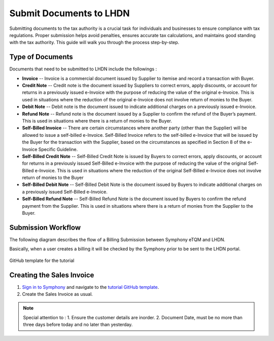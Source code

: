 Submit Documents to LHDN
==========

Submitting documents to the tax authority is a crucial task for individuals and businesses to ensure compliance with tax regulations. Proper submission helps avoid penalties, ensures accurate tax calculations, and maintains good standing with the tax authority. This guide will walk you through the process step-by-step.

Type of Documents
--------------------
Documents that need to be submitted to LHDN include the followings :

* **Invoice** -- Invoice is a commercial document issued by Supplier to itemise and record a transaction with Buyer.
* **Credit Note** -- Credit note is the document issued by Suppliers to correct errors, apply discounts, or account for returns in a previously issued e-Invoice with the purpose of reducing the value of the original e-Invoice. This is used in situations where the reduction of the original e-Invoice does not involve return of monies to the Buyer.
* **Debit Note** -- Debit note is the document issued to indicate additional charges on a previously issued e-Invoice.
* **Refund Note** -- Refund note is the document issued by a Supplier to confirm the refund of the Buyer’s payment. This is used in situations where there is a return of monies to the Buyer.
* **Self-Billed Invoice** -- There are certain circumstances where another party (other than the Supplier) will be allowed to issue a self-billed e-Invoice. Self-Billed Invoice refers to the self-billed e-Invoice that will be issued by the Buyer for the transaction with the Supplier, based on the circumstances as specified in Section 8 of the e-Invoice Specific Guideline.
* **Self-Billed Credit Note** -- Self-Billed Credit Note is issued by Buyers to correct errors, apply discounts, or account for returns in a previously issued Self-Billed e-Invoice with the purpose of reducing the value of the original Self-Billed e-Invoice. This is used in situations where the reduction of the original Self-Billed e-Invoice does not involve return of monies to the Buyer
* **Self-Billed Debit Note** -- Self-Billed Debit Note is the document issued by Buyers to indicate additional charges on a previously issued Self-Billed e-Invoice.
* **Self-Billed Refund Note** -- Self-Billed Refund Note is the document issued by Buyers to confirm the refund payment from the Supplier. This is used in situations where there is a return of monies from the Supplier to the Buyer.


Submission Workflow
--------------------------------

The following diagram describes the flow of a Billing Submission between Symphony eTQM and LHDN.
 
Basically, when a user creates a billing it will be checked by the Symphony prior to be sent to the LHDN portal. 

.. figure:: images/lhdn_billworkflow.jpg
   :width: 80%
   :align: center
   :alt: GitHub template for the tutorial

   GitHub template for the tutorial

Creating the Sales Invoice
--------------------------------

#. `Sign in to Symphony <http://symphony.metqm.com:8600/symphony>`_ and navigate to the `tutorial GitHub template <https://github.com/readthedocs/tutorial-template/>`_.

#. Create the Sales Invoice as usual. 

.. note::

   Special attention to :
   1. Ensure the customer details are inorder.
   2. Document Date, must be no more than three days before today and no later than yesterday.



